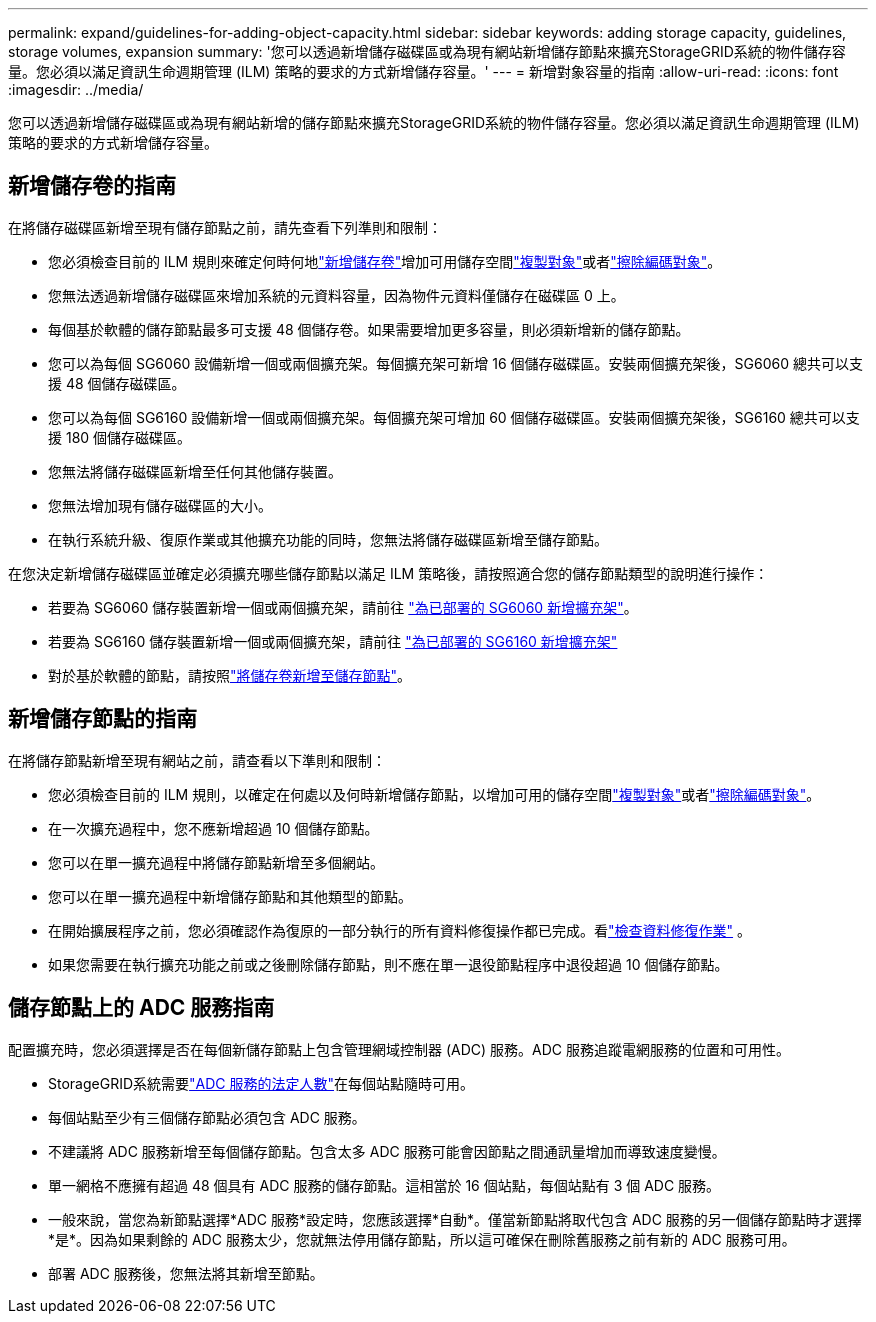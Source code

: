 ---
permalink: expand/guidelines-for-adding-object-capacity.html 
sidebar: sidebar 
keywords: adding storage capacity, guidelines, storage volumes, expansion 
summary: '您可以透過新增儲存磁碟區或為現有網站新增儲存節點來擴充StorageGRID系統的物件儲存容量。您必須以滿足資訊生命週期管理 (ILM) 策略的要求的方式新增儲存容量。' 
---
= 新增對象容量的指南
:allow-uri-read: 
:icons: font
:imagesdir: ../media/


[role="lead"]
您可以透過新增儲存磁碟區或為現有網站新增的儲存節點來擴充StorageGRID系統的物件儲存容量。您必須以滿足資訊生命週期管理 (ILM) 策略的要求的方式新增儲存容量。



== 新增儲存卷的指南

在將儲存磁碟區新增至現有儲存節點之前，請先查看下列準則和限制：

* 您必須檢查目前的 ILM 規則來確定何時何地link:../expand/adding-storage-volumes-to-storage-nodes.html["新增儲存卷"]增加可用儲存空間link:../ilm/what-replication-is.html["複製對象"]或者link:../ilm/what-erasure-coding-schemes-are.html["擦除編碼對象"]。
* 您無法透過新增儲存磁碟區來增加系統的元資料容量，因為物件元資料僅儲存在磁碟區 0 上。
* 每個基於軟體的儲存節點最多可支援 48 個儲存卷。如果需要增加更多容量，則必須新增新的儲存節點。
* 您可以為每個 SG6060 設備新增一個或兩個擴充架。每個擴充架可新增 16 個儲存磁碟區。安裝兩個擴充架後，SG6060 總共可以支援 48 個儲存磁碟區。
* 您可以為每個 SG6160 設備新增一個或兩個擴充架。每個擴充架可增加 60 個儲存磁碟區。安裝兩個擴充架後，SG6160 總共可以支援 180 個儲存磁碟區。
* 您無法將儲存磁碟區新增至任何其他儲存裝置。
* 您無法增加現有儲存磁碟區的大小。
* 在執行系統升級、復原作業或其他擴充功能的同時，您無法將儲存磁碟區新增至儲存節點。


在您決定新增儲存磁碟區並確定必須擴充哪些儲存節點以滿足 ILM 策略後，請按照適合您的儲存節點類型的說明進行操作：

* 若要為 SG6060 儲存裝置新增一個或兩個擴充架，請前往 https://docs.netapp.com/us-en/storagegrid-appliances/sg6000/adding-expansion-shelf-to-deployed-sg6060.html["為已部署的 SG6060 新增擴充架"^]。
* 若要為 SG6160 儲存裝置新增一個或兩個擴充架，請前往 https://docs.netapp.com/us-en/storagegrid-appliances/sg6100/adding-expansion-shelf-to-deployed-sg6160.html["為已部署的 SG6160 新增擴充架"^]
* 對於基於軟體的節點，請按照link:adding-storage-volumes-to-storage-nodes.html["將儲存卷新增至儲存節點"]。




== 新增儲存節點的指南

在將儲存節點新增至現有網站之前，請查看以下準則和限制：

* 您必須檢查目前的 ILM 規則，以確定在何處以及何時新增儲存節點，以增加可用的儲存空間link:../ilm/what-replication-is.html["複製對象"]或者link:../ilm/what-erasure-coding-schemes-are.html["擦除編碼對象"]。
* 在一次擴充過程中，您不應新增超過 10 個儲存節點。
* 您可以在單一擴充過程中將儲存節點新增至多個網站。
* 您可以在單一擴充過程中新增儲存節點和其他類型的節點。
* 在開始擴展程序之前，您必須確認作為復原的一部分執行的所有資料修復操作都已完成。看link:../maintain/checking-data-repair-jobs.html["檢查資料修復作業"] 。
* 如果您需要在執行擴充功能之前或之後刪除儲存節點，則不應在單一退役節點程序中退役超過 10 個儲存節點。




== 儲存節點上的 ADC 服務指南

配置擴充時，您必須選擇是否在每個新儲存節點上包含管理網域控制器 (ADC) 服務。ADC 服務追蹤電網服務的位置和可用性。

* StorageGRID系統需要link:../maintain/understanding-adc-service-quorum.html["ADC 服務的法定人數"]在每個站點隨時可用。
* 每個站點至少有三個儲存節點必須包含 ADC 服務。
* 不建議將 ADC 服務新增至每個儲存節點。包含太多 ADC 服務可能會因節點之間通訊量增加而導致速度變慢。
* 單一網格不應擁有超過 48 個具有 ADC 服務的儲存節點。這相當於 16 個站點，每個站點有 3 個 ADC 服務。
* 一般來說，當您為新節點選擇*ADC 服務*設定時，您應該選擇*自動*。僅當新節點將取代包含 ADC 服務的另一個儲存節點時才選擇*是*。因為如果剩餘的 ADC 服務太少，您就無法停用儲存節點，所以這可確保在刪除舊服務之前有新的 ADC 服務可用。
* 部署 ADC 服務後，您無法將其新增至節點。

